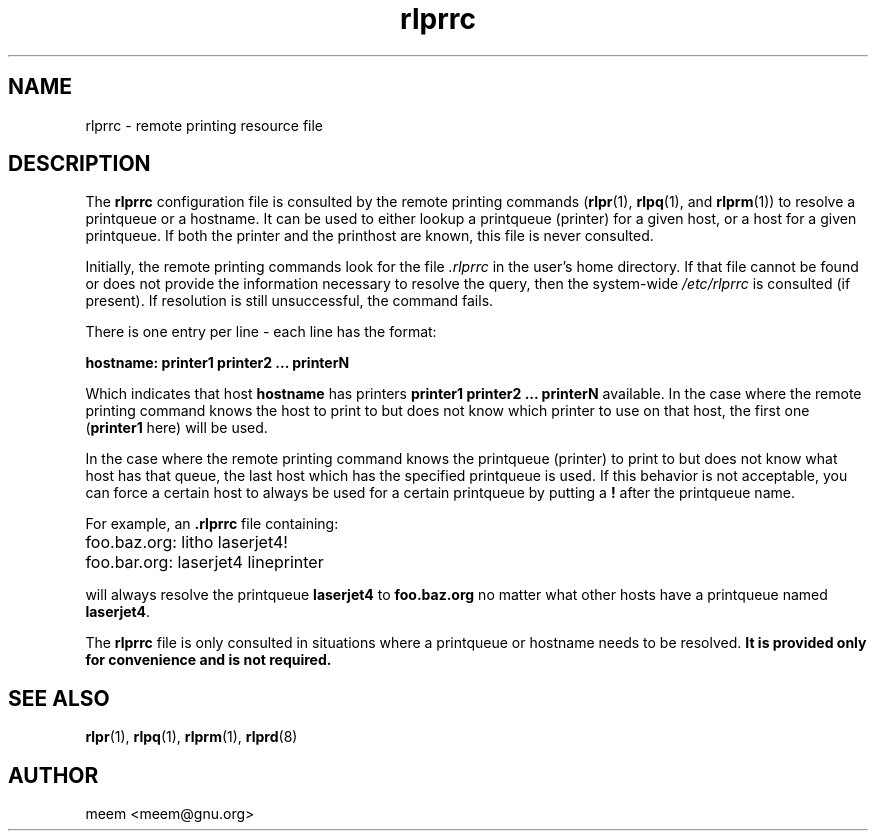 .\" SCCS "@(#)rlprrc.5	1.3	01/01/02 meem"
.TH rlprrc 5 "1999/10/28" "rlpr 2.04" "UNIX Reference Manual"
.SH NAME
rlprrc \- remote printing resource file
.SH DESCRIPTION
The \fBrlprrc\fP configuration file is consulted by the remote
printing commands (\fBrlpr\fP(1), \fBrlpq\fP(1), and \fBrlprm\fP(1))
to resolve a printqueue or a hostname. It can be used to either lookup
a printqueue (printer) for a given host, or a host for a given
printqueue.  If both the printer and the printhost are known, this
file is never consulted.
.PP
Initially, the remote printing commands look for the file \fI.rlprrc\fR
in the user's home directory.  If that file cannot be found or does
not provide the information necessary to resolve the query, then
the system-wide \fI/etc/rlprrc\fR is consulted (if present).
If resolution is still unsuccessful, the command fails.
.PP
There is one entry per line \- each line has the format:
.PP
\fBhostname: printer1 printer2 ... printerN\fP
.PP
Which indicates that host \fBhostname\fP has printers \fBprinter1
printer2 ... printerN\fP available.  In the case where the remote
printing command knows the host to print to but does not know which
printer to use on that host, the first one (\fBprinter1\fP here) will
be used.
.PP
In the case where the remote printing command knows the printqueue
(printer) to print to but does not know what host has that queue, the
last host which has the specified printqueue is used.  If this
behavior is not acceptable, you can force a certain host to always be
used for a certain printqueue by putting a \fB!\fP after the
printqueue name.
.PP
For example, an \fB.rlprrc\fP file containing:
.ta \w'1234567'u
.nf

	foo.baz.org: litho laserjet4! 
	foo.bar.org: laserjet4 lineprinter

.fi
.PP
will always resolve the printqueue \fBlaserjet4\fP to
\fBfoo.baz.org\fP no matter what other hosts have a printqueue named
\fBlaserjet4\fP.
.PP
The \fBrlprrc\fP file is only consulted in situations where a
printqueue or hostname needs to be resolved.  \fBIt is provided only for
convenience and is not required.\fP
.SH SEE ALSO
\fBrlpr\fP(1), \fBrlpq\fP(1), \fBrlprm\fP(1), \fBrlprd\fP(8)
.SH AUTHOR
meem <meem@gnu.org>
